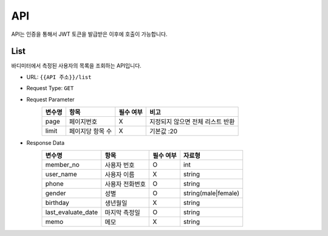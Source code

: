 API
===

API는 인증을 통해서 JWT 토큰을 발급받은 이후에 호출이 가능합니다.

List
*******

바디미터에서 측정된 사용자의 목록을 조회하는 API입니다.

* URL: ``{{API 주소}}/list``
* Request Type: ``GET``
* Request Parameter
   .. list-table::
      :header-rows: 1

      * - 변수명
        - 항목
        - 필수 여부
        - 비고
      * - page
        - 페이지번호
        - X
        - 지정되지 않으면 전체 리스트 반환
      * - limit
        - 페이지당 항목 수
        - X
        - 기본값 :20

* Response Data
   .. list-table::
      :header-rows: 1

      * - 변수명
        - 항목
        - 필수 여부
        - 자료형
      * - member_no
        - 사용자 번호
        - O
        - int
      * - user_name
        - 사용자 이름
        - X
        - string
      * - phone
        - 사용자 전화번호
        - O
        - string
      * - gender
        - 성별
        - O
        - string(male|female)
      * - birthday
        - 생년월일
        - X
        - string
      * - last_evaluate_date
        - 마지막 측정일
        - O
        - string
      * - memo
        - 메모
        - X
        - string